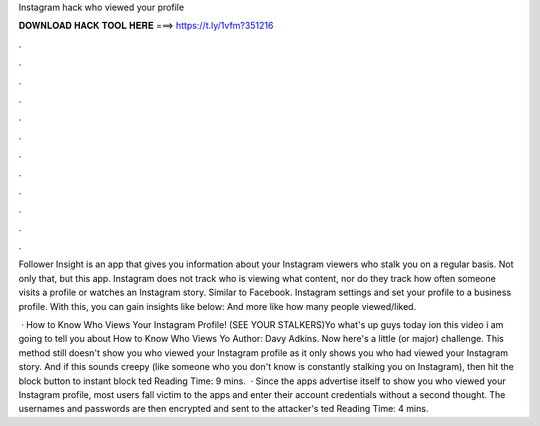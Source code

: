 Instagram hack who viewed your profile



𝐃𝐎𝐖𝐍𝐋𝐎𝐀𝐃 𝐇𝐀𝐂𝐊 𝐓𝐎𝐎𝐋 𝐇𝐄𝐑𝐄 ===> https://t.ly/1vfm?351216



.



.



.



.



.



.



.



.



.



.



.



.

Follower Insight is an app that gives you information about your Instagram viewers who stalk you on a regular basis. Not only that, but this app. Instagram does not track who is viewing what content, nor do they track how often someone visits a profile or watches an Instagram story. Similar to Facebook. Instagram settings and set your profile to a business profile. With this, you can gain insights like below: And more like how many people viewed/liked.

 · How to Know Who Views Your Instagram Profile! (SEE YOUR STALKERS)Yo what's up guys today ion this video i am going to tell you about How to Know Who Views Yo Author: Davy Adkins. Now here's a little (or major) challenge. This method still doesn't show you who viewed your Instagram profile as it only shows you who had viewed your Instagram story. And if this sounds creepy (like someone who you don't know is constantly stalking you on Instagram), then hit the block button to instant block ted Reading Time: 9 mins.  · Since the apps advertise itself to show you who viewed your Instagram profile, most users fall victim to the apps and enter their account credentials without a second thought. The usernames and passwords are then encrypted and sent to the attacker's ted Reading Time: 4 mins.
